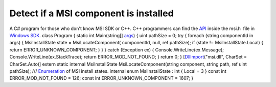 Detect if a MSI component is installed
======================================
.. post:: 24, Mar, 2008
   :tags: Application programming interface,C#,Windows SDK
   :category: Microsoft
   :author: jiangshengvc
   :nocomments:

.. container:: bvMsg
   :name: msgcns!1BE894DEAF296E0A!789

   A C# program for those who don't know MSI SDK or C++. C++ programmers
   can find the
   `API <http://en.wikipedia.org/wiki/Application_programming_interface>`__
   inside the msi.h  file in `Windows
   SDK <http://msdn.microsoft.com/windows/bb980924.aspx>`__. class
   Program { static int Main(string[]
   `args <http://en.wikipedia.org/wiki/Main_function_%28programming%29>`__)
   { uint pathSize = 0; try { foreach (string componentId in args) {
   MsiInstallState state = MsiLocateComponent( componentId, null, ref
   pathSize); if (state != MsiInstallState.Local) { return
   ERROR_UNKNOWN_COMPONENT; } } } catch (Exception ex) {
   Console.WriteLine(ex.Message); Console.WriteLine(ex.StackTrace);
   return ERROR_MOD_NOT_FOUND; } return 0; }
   [`DllImport <http://en.wikipedia.org/wiki/Platform_Invocation_Services>`__\ ("msi.dll",
   CharSet = CharSet.Auto)] extern static internal MsiInstallState
   MsiLocateComponent(string component, string path, ref uint pathSize);
   /// `Enumeration <http://en.wikipedia.org/wiki/Enumerated_type>`__ of
   MSI install states. internal enum MsiInstallState : int { Local = 3 }
   const int ERROR_MOD_NOT_FOUND = 126; const int
   ERROR_UNKNOWN_COMPONENT = 1607; } 
